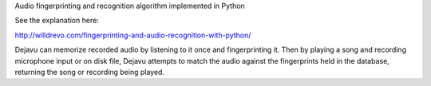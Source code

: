 
Audio fingerprinting and recognition algorithm implemented in Python

See the explanation here: 

`http://willdrevo.com/fingerprinting-and-audio-recognition-with-python/`__

Dejavu can memorize recorded audio by listening to it once and fingerprinting 
it. Then by playing a song and recording microphone input or on disk file, 
Dejavu attempts to match the audio against the fingerprints held in the 
database, returning the song or recording being played.

__ http://willdrevo.com/fingerprinting-and-audio-recognition-with-python/


